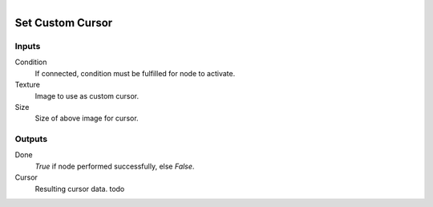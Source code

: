 .. figure:: /images/logic_nodes/ui/ln-set_custom_cursor.png
   :align: right
   :width: 215
   :alt: Set Custom Cursor Node

.. _ln-set_custom_cursor:

==============================
Set Custom Cursor
==============================

Inputs
++++++++++++++++++++++++++++++

Condition
   If connected, condition must be fulfilled for node to activate.

Texture
   Image to use as custom cursor.

Size
   Size of above image for cursor.
   
Outputs
++++++++++++++++++++++++++++++

Done
   *True* if node performed successfully, else *False*.

Cursor
   Resulting cursor data. todo
